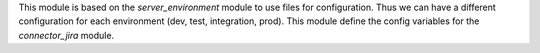 This module is based on the `server_environment` module to use files for
configuration.  Thus we can have a different configuration for each
environment (dev, test, integration, prod).  This module define the config
variables for the `connector_jira` module.
